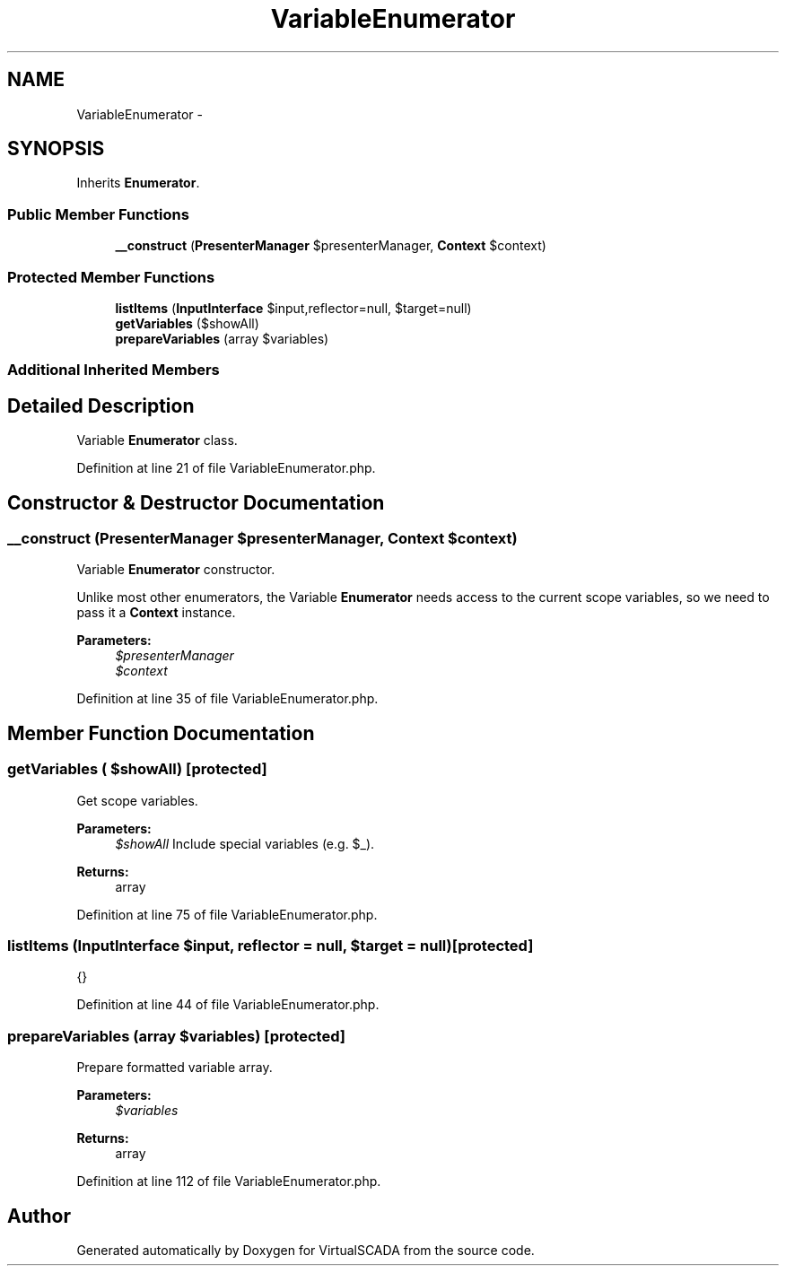 .TH "VariableEnumerator" 3 "Tue Apr 14 2015" "Version 1.0" "VirtualSCADA" \" -*- nroff -*-
.ad l
.nh
.SH NAME
VariableEnumerator \- 
.SH SYNOPSIS
.br
.PP
.PP
Inherits \fBEnumerator\fP\&.
.SS "Public Member Functions"

.in +1c
.ti -1c
.RI "\fB__construct\fP (\fBPresenterManager\fP $presenterManager, \fBContext\fP $context)"
.br
.in -1c
.SS "Protected Member Functions"

.in +1c
.ti -1c
.RI "\fBlistItems\fP (\fBInputInterface\fP $input,\\Reflector $reflector=null, $target=null)"
.br
.ti -1c
.RI "\fBgetVariables\fP ($showAll)"
.br
.ti -1c
.RI "\fBprepareVariables\fP (array $variables)"
.br
.in -1c
.SS "Additional Inherited Members"
.SH "Detailed Description"
.PP 
Variable \fBEnumerator\fP class\&. 
.PP
Definition at line 21 of file VariableEnumerator\&.php\&.
.SH "Constructor & Destructor Documentation"
.PP 
.SS "__construct (\fBPresenterManager\fP $presenterManager, \fBContext\fP $context)"
Variable \fBEnumerator\fP constructor\&.
.PP
Unlike most other enumerators, the Variable \fBEnumerator\fP needs access to the current scope variables, so we need to pass it a \fBContext\fP instance\&.
.PP
\fBParameters:\fP
.RS 4
\fI$presenterManager\fP 
.br
\fI$context\fP 
.RE
.PP

.PP
Definition at line 35 of file VariableEnumerator\&.php\&.
.SH "Member Function Documentation"
.PP 
.SS "getVariables ( $showAll)\fC [protected]\fP"
Get scope variables\&.
.PP
\fBParameters:\fP
.RS 4
\fI$showAll\fP Include special variables (e\&.g\&. $_)\&.
.RE
.PP
\fBReturns:\fP
.RS 4
array 
.RE
.PP

.PP
Definition at line 75 of file VariableEnumerator\&.php\&.
.SS "listItems (\fBInputInterface\fP $input, \\Reflector $reflector = \fCnull\fP,  $target = \fCnull\fP)\fC [protected]\fP"
{} 
.PP
Definition at line 44 of file VariableEnumerator\&.php\&.
.SS "prepareVariables (array $variables)\fC [protected]\fP"
Prepare formatted variable array\&.
.PP
\fBParameters:\fP
.RS 4
\fI$variables\fP 
.RE
.PP
\fBReturns:\fP
.RS 4
array 
.RE
.PP

.PP
Definition at line 112 of file VariableEnumerator\&.php\&.

.SH "Author"
.PP 
Generated automatically by Doxygen for VirtualSCADA from the source code\&.
